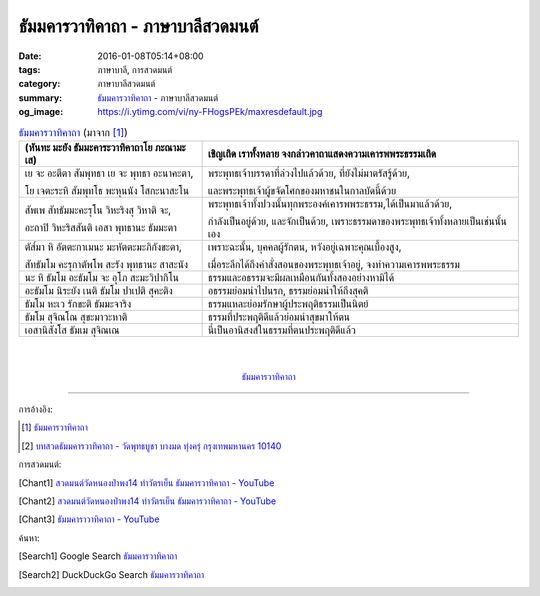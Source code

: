 ธัมมคารวาทิคาถา - ภาษาบาลีสวดมนต์
#################################

:date: 2016-01-08T05:14+08:00
:tags: ภาษาบาลี, การสวดมนต์
:category: ภาษาบาลีสวดมนต์
:summary: `ธัมมคารวาทิคาถา`_ - ภาษาบาลีสวดมนต์
:og_image: https://i.ytimg.com/vi/ny-FHogsPEk/maxresdefault.jpg


.. list-table:: `ธัมมคารวาทิคาถา`_ (มาจาก [1]_)
   :header-rows: 1
   :class: table-syntax-diff

   * - (หันทะ มะยัง ธัมมะคาระวาทิคาถาโย ภะณามะ เส)

     - เชิญเถิด เราทั้งหลาย จงกล่าวคาถาแสดงความเคารพพระธรรมเถิด

   * - เย จะ อะตีตา สัมพุทธา เย จะ พุทธา อะนาคะตา,

       โย เจตะระหิ สัมพุทโธ พะหุนนัง โสกะนาสะโน

     - พระพุทธเจ้าบรรดาที่ล่วงไปแล้วด้วย, ที่ยังไม่มาตรัสรู้ด้วย,

       และพระพุทธเจ้าผู้ขจัดโศกของมหาชนในกาลบัดนี้ด้วย

   * - สัพเพ สัทธัมมะคะรุโน วิหะริงสุ วิหาติ จะ,

       อะถาปิ วิหะริสสันติ เอสา พุทธานะ ธัมมะตา

     - พระพุทธเจ้าทั้งปวงนั้นทุกพระองค์เคารพพระธรรม,ได้เป็นมาแล้วด้วย,

       กำลังเป็นอยู่ด้วย, และจักเป็นด้วย, เพราะธรรมดาของพระพุทธเจ้าทั้งหลายเป็นเช่นนั้นเอง

   * - ตัส๎มา หิ อัตตะกาเมนะ มะหัตตะมะภิกังขะตา,

       สัทธัมโม คะรุกาตัพโพ สะรัง พุทธานะ สาสะนัง

     - เพราะฉะนั้น, บุคคลผู้รักตน, หวังอยู่เฉพาะคุณเบื้องสูง,

       เมื่อระลึกได้ถึงคำสั่งสอนของพระพุทธเจ้าอยู่, จงทำความเคารพพระธรรม

   * - นะ หิ ธัมโม อะธัมโม จะ อุโภ สะมะวิปากิโน

     - ธรรมและอธรรมจะมีผลเหมือนกันทั้งสองอย่างหามิได้

   * - อะธัมโม นิระยัง เนติ ธัมโม ปาเปติ สุคะติง

     - อธรรมย่อมนำไปนรก, ธรรมย่อมนำให้ถึงสุคติ

   * - ธัมโม หะเว รักขะติ ธัมมะจาริง

     - ธรรมแหละย่อมรักษาผู้ประพฤติธรรมเป็นนิตย์

   * - ธัมโม สุจิณโณ สุขะมาวะหาติ

     - ธรรมที่ประพฤติดีแล้วย่อมนำสุขมาให้ตน

   * - เอสานิสังโส ธัมเม สุจิณเณ

     - นี่เป็นอานิสงส์ในธรรมที่ตนประพฤติดีแล้ว

|
|

.. container:: align-center video-container

  .. raw:: html

    <iframe width="560" height="315" src="https://www.youtube.com/embed/ucFYTH91CNM?list=PLuVwelYmWVCct5qxla2yuR83ORODMZeES" frameborder="0" allowfullscreen></iframe>

.. container:: align-center video-container-description

  `ธัมมคารวาทิคาถา`_


----

การอ้างอิง:

.. [1] `ธัมมคารวาทิคาถา <http://www.aia.or.th/prayer37.htm>`__

.. [2] `บทสวดธัมมคารวาทิคาถา - วัดพุทธบูชา บางมด ทุ่งครุ่ กรุงเทพมหานคร 10140 <https://sites.google.com/site/watphutfm10025mhz/bth-swd-thamm-khar-wathi-khatha>`_



การสวดมนต์:

.. [Chant1] `สวดมนต์วัดหนองป่าพง14 ทำวัตรเย็น ธัมมคารวาทิคาถา - YouTube <https://www.youtube.com/watch?v=ucFYTH91CNM&index=14&list=PLuVwelYmWVCct5qxla2yuR83ORODMZeES>`__

.. [Chant2] `สวดมนต์วัดหนองป่าพง14 ทำวัตรเย็น ธัมมคารวาทิคาถา - YouTube <https://www.youtube.com/watch?v=xUwodvgy4Ok&list=PLkXhPQ5Akl5hfOv9HoyH_m6N-RE49t-td&index=12>`_

.. [Chant3] `ธัมมคาราวาทิคาถา - YouTube <https://www.youtube.com/watch?v=H-sM-vRHqhU>`_


ค้นหา:

.. [Search1] Google Search `ธัมมคารวาทิคาถา <https://www.google.com/search?q=%E0%B8%98%E0%B8%B1%E0%B8%A1%E0%B8%A1%E0%B8%84%E0%B8%B2%E0%B8%A3%E0%B8%A7%E0%B8%B2%E0%B8%97%E0%B8%B4%E0%B8%84%E0%B8%B2%E0%B8%96%E0%B8%B2>`__

.. [Search2] DuckDuckGo Search `ธัมมคารวาทิคาถา <https://duckduckgo.com/?q=%E0%B8%98%E0%B8%B1%E0%B8%A1%E0%B8%A1%E0%B8%84%E0%B8%B2%E0%B8%A3%E0%B8%A7%E0%B8%B2%E0%B8%97%E0%B8%B4%E0%B8%84%E0%B8%B2%E0%B8%96%E0%B8%B2>`__



.. _ธัมมคารวาทิคาถา: http://aia.or.th/prayer37.htm
